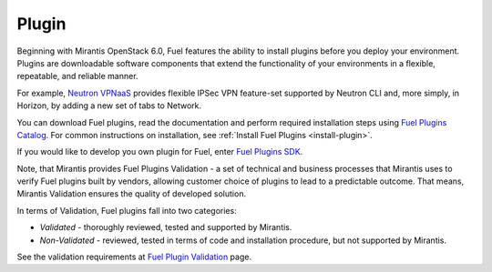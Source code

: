 .. _plug-in-term:

Plugin
------

Beginning with Mirantis OpenStack 6.0,
Fuel features the ability to install plugins before you deploy your environment.
Plugins are downloadable software components that extend the functionality of your
environments in a flexible, repeatable, and reliable manner.

For example,
`Neutron VPNaaS <https://software.mirantis.com/download-mirantis-openstack-fuel-plug-ins/#lbaas>`_
provides flexible IPSec VPN feature-set supported by Neutron CLI and,
more simply, in Horizon, by adding a new set of tabs to Network. 

You can download Fuel plugins, read
the documentation and perform required
installation steps using
`Fuel Plugins Catalog <https://www.mirantis.com/products/openstack-drivers-and-plugins/fuel-plugins/>`_.
For common instructions on installation,
see :ref:`Install Fuel Plugins <install-plugin>`.

If you would like to develop
you own plugin for Fuel, enter
`Fuel Plugins SDK <https://wiki.openstack.org/wiki/Fuel/Plugins>`_.

Note, that Mirantis provides
Fuel Plugins Validation -
a set of technical and business
processes that Mirantis uses
to verify Fuel plugins built by vendors,
allowing customer choice of plugins to lead to a predictable outcome.
That means, Mirantis Validation ensures the quality of developed solution.

In terms of Validation, Fuel plugins fall into two categories:

* *Validated* -  thoroughly reviewed, tested and supported by Mirantis.

* *Non-Validated* - reviewed, tested in terms of code and installation procedure,
  but not supported by Mirantis.

See the validation requirements at
`Fuel Plugin Validation <https://www.mirantis.com/partners/become-mirantis-unlocked-partner/fuel-plugin-development/fuel-plugin-validation/>`_ page.
